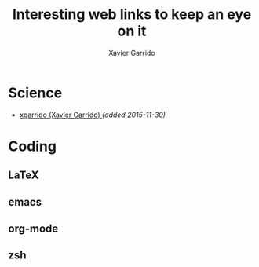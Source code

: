 #+TITLE:  Interesting web links to keep an eye on it
#+AUTHOR: Xavier Garrido
#+EMAIL:  xavier.garrido@gmail.com

* Science
- [[https://github.com/xgarrido?tab=repositories][xgarrido (Xavier Garrido) ]] /(added 2015-11-30)/
* Coding
** LaTeX
** emacs
** org-mode
** zsh
